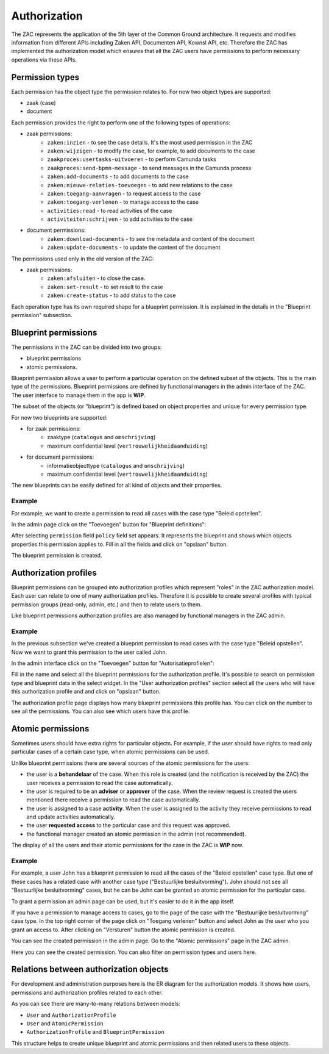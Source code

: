 .. _authorization:

=============
Authorization
=============

The ZAC represents the application of the 5th layer of the Common Ground architecture. It
requests and modifies information from different APIs including Zaken API, Documenten API,
Kownsl API, etc. Therefore the ZAC has implemented the authorization model which ensures that
all the ZAC users have permissions to perform necessary operations via these APIs.

Permission types
----------------
Each permission has the object type the permission relates to. For now two object types are supported:

* zaak (case)
* document

Each permission provides the right to perform one of the following types of operations:

* zaak permissions:
    * ``zaken:inzien`` - to see the case details. It's the most used permission in the ZAC
    * ``zaken:wijzigen`` - to modify the case, for example, to add documents to the case
    * ``zaakproces:usertasks-uitvoeren`` - to perform Camunda tasks
    * ``zaakproces:send-bpmn-message`` - to send messages in the Camunda process
    * ``zaken:add-documents`` - to add documents to the case
    * ``zaken:nieuwe-relaties-toevoegen`` - to add new relations to the case
    * ``zaken:toegang-aanvragen`` - to request access to the case
    * ``zaken:toegang-verlenen`` - to manage access to the case
    * ``activities:read`` - to read activities of the case
    * ``activiteiten:schrijven`` - to add activities to the case

* document permissions:
    * ``zaken:download-documents`` - to see the metadata and content of the document
    * ``zaken:update-documents`` - to update the content of the document


The permissions used only in the old version of the ZAC:

* zaak permissions:
    * ``zaken:afsluiten`` - to close the case.
    * ``zaken:set-result`` - to set result to the case
    * ``zaken:create-status`` - to add status to the case

Each operation type has its own required shape for a blueprint permission.
It is explained in the details in the "Blueprint permission" subsection.

Blueprint permissions
---------------------

The permissions in the ZAC can be divided into two groups:

* blueprint permissions
* atomic permissions.

Blueprint permission allows a user to perform a particular operation on the defined subset of the objects.
This is the main type of the permissions. Blueprint permissions are defined by functional managers
in the admin interface of the ZAC. The user interface to manage them in the app is **WIP**.

The subset of the objects (or "blueprint") is defined based on object properties and unique for every permission type.

For now two blueprints are supported:

* for zaak permissions:
    * zaaktype (``catalogus`` and ``omschrijving``)
    * maximum confidential level (``vertrouwelijkheidaanduiding``)

* for document permissions:
    * informatieobjecttype (``catalogus`` and ``omschrijving``)
    * maximum confidential level (``vertrouwelijkheidaanduiding``)

The new blueprints can be easily defined for all kind of objects and their properties.

Example
^^^^^^^

For example, we want to create a permission to read all cases with the case type "Beleid opstellen".

In the admin page click on the "Toevoegen" button for "Blueprint definitions":

.. image:: _assets/authorization_blueprint_add.png
    :alt: Click on the "Toevoegen" button for "Blueprint definitions"

After selecting ``permission`` field ``policy`` field set appears. It represents the blueprint and shows
which objects properties this permission applies to. Fill in all the fields and click on
"opslaan" button.

.. image:: _assets/authorization_blueprint_form.png
    :alt: Fill in permission data

The blueprint permission is created.


Authorization profiles
----------------------

Blueprint permissions can be grouped into authorization profiles which represent "roles" in the ZAC
authorization model. Each user can relate to one of many authorization profiles. Therefore it is
possible to create several profiles with typical permission groups (read-only, admin, etc.) and then
to relate users to them.

Like blueprint permissions authorization profiles are also managed by functional managers in the ZAC admin.

Example
^^^^^^^

In the previous subsection we've created a blueprint permission to read cases with the case type
"Beleid opstellen". Now we want to grant this permission to the user called John.

In the admin interface click on the "Toevoegen" button for "Autorisatieprofielen":

.. image:: _assets/authorization_authprofile_add.png
    :alt: Click on the "Toevoegen" button for "Autorisatieprofielen"

Fill in the name and select all the blueprint permissions for the authorization profile.
It's possible to search on permission type and blueprint data in the select widget.
In the "User authorization profiles" section select all the users who will have this authorization
profile and and click on "opslaan" button.

.. image:: _assets/authorization_authprofile_form.png
    :alt: Fill in authorization profile data

The authorization profile page displays how many blueprint permissions this profile has. You can click
on the number to see all the permissions.
You can also see which users have this profile.

.. image:: _assets/authorization_authprofile_list.png
    :alt: Auth profile page


Atomic permissions
------------------

Sometimes users should have extra rights for particular objects. For example, if the user should have rights
to read only particular cases of a certain case type, when atomic permissions can be used.

Unlike blueprint permissions there are several sources of the atomic permissions for the users:

* the user is a **behandelaar** of the case. When this role is created (and the notification is received
  by the ZAC) the user receives a permission to read the case automatically.
* the user is required to be an **adviser** or **approver** of the case. When the review request is created
  the users mentioned there receive a permission to read the case automatically.
* the user is assigned to a case **activity**. When the user is assigned to the activity they
  receive permissions to read and update activities automatically.
* the user **requested access** to the particular case and this request was approved.
* the functional manager created an atomic permission in the admin (not recommended).

The display of all the users and their atomic permissions for the case in the ZAC is **WIP** now.

Example
^^^^^^^
For example, a user John has a blueprint permission to read all the cases of the "Beleid opstellen" case
type. But one of these cases has a related case with another case type ("Bestuurlijke besluitvorming").
John should not see all "Bestuurlijke besluitvorming" cases, but he can be John can be granted an
atomic permission for the particular case.

To grant a permission an admin page can be used, but it's easier to do it in the app itself.

If you have a permission to manage access to cases, go to the page of the case with the
"Bestuurlijke besluitvorming" case type. In the top right corner of the page click on "Toegang verlenen"
button and select John as the user who you grant an access to. After clicking on "Versturen" button the
atomic permission is created.

.. image:: _assets/authorization_atomic_grant.png
    :alt: Grant permission to the user

You can see the created permission in the admin page. Go to the "Atomic permissions" page in the ZAC
admin.

.. image:: _assets/authorization_atomic_add.png
    :alt: Go to the atomic permission page

Here you can see the created permission. You can also filter on permission types and users here.

.. image:: _assets/authorization_atomic_list.png
    :alt: atomic permissions page


Relations between authorization objects
---------------------------------------

For development and administration purposes here is the ER diagram for the authorization models.
It shows how users, permissions and authorization profiles related to each other.

.. image:: _assets/authorization_er.png
    :alt: ER diagram

As you can see there are many-to-many relations between models:

* ``User`` and ``AuthorizationProfile``
* ``User`` and ``AtomicPermission``
* ``AuthorizationProfile`` and ``BlueprintPermission``

This structure helps to create unique blueprint and atomic permissions and then related users to these
objects.
